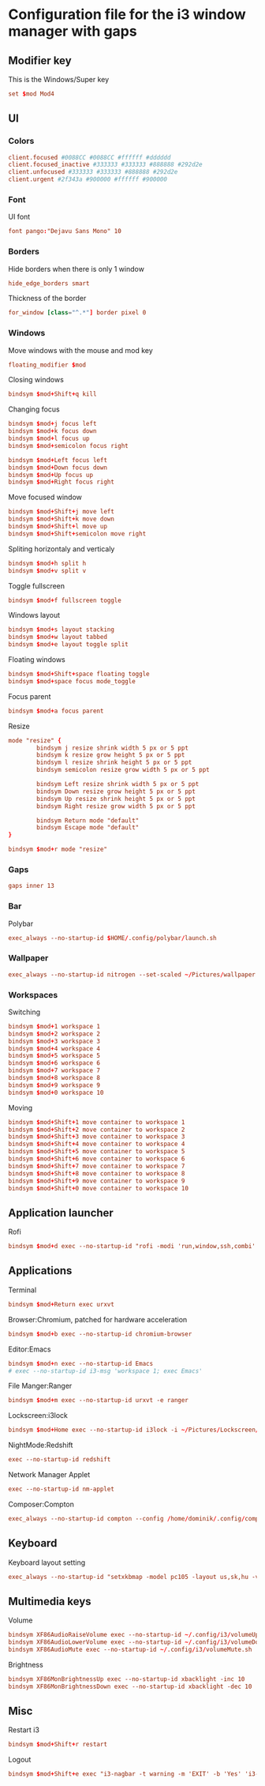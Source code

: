 * Configuration file for the i3 window manager with gaps

#+PROPERTY: header-args :tangle ./config

** Modifier key

   This is the Windows/Super key

#+BEGIN_SRC conf
set $mod Mod4
#+END_SRC

** UI
*** Colors

#+BEGIN_SRC conf
client.focused #0088CC #0088CC #ffffff #dddddd
client.focused_inactive #333333 #333333 #888888 #292d2e
client.unfocused #333333 #333333 #888888 #292d2e
client.urgent #2f343a #900000 #ffffff #900000
#+END_SRC

*** Font

    UI font

#+BEGIN_SRC conf
font pango:"Dejavu Sans Mono" 10
#+END_SRC

*** Borders

    Hide borders when there is only 1 window

#+BEGIN_SRC conf
hide_edge_borders smart
#+END_SRC

    Thickness of the border

#+BEGIN_SRC conf
for_window [class="^.*"] border pixel 0
#+END_SRC

*** Windows
    
    Move windows with the mouse and mod key

#+BEGIN_SRC conf
floating_modifier $mod
#+END_SRC

    Closing windows

#+BEGIN_SRC conf
bindsym $mod+Shift+q kill
#+END_SRC

    Changing focus

#+BEGIN_SRC conf
bindsym $mod+j focus left
bindsym $mod+k focus down
bindsym $mod+l focus up
bindsym $mod+semicolon focus right

bindsym $mod+Left focus left
bindsym $mod+Down focus down
bindsym $mod+Up focus up
bindsym $mod+Right focus right
#+END_SRC

    Move focused window

#+BEGIN_SRC conf
bindsym $mod+Shift+j move left
bindsym $mod+Shift+k move down
bindsym $mod+Shift+l move up
bindsym $mod+Shift+semicolon move right
#+END_SRC

    Spliting horizontaly and verticaly

#+BEGIN_SRC conf
bindsym $mod+h split h
bindsym $mod+v split v
#+END_SRC

    Toggle fullscreen

#+BEGIN_SRC conf
bindsym $mod+f fullscreen toggle
#+END_SRC

    Windows layout

#+BEGIN_SRC conf
bindsym $mod+s layout stacking
bindsym $mod+w layout tabbed
bindsym $mod+e layout toggle split
#+END_SRC

    Floating windows

#+BEGIN_SRC conf
bindsym $mod+Shift+space floating toggle
bindsym $mod+space focus mode_toggle
#+END_SRC

    Focus parent

#+BEGIN_SRC conf
bindsym $mod+a focus parent
#+END_SRC

    Resize

#+BEGIN_SRC conf
mode "resize" {
        bindsym j resize shrink width 5 px or 5 ppt
        bindsym k resize grow height 5 px or 5 ppt
        bindsym l resize shrink height 5 px or 5 ppt
        bindsym semicolon resize grow width 5 px or 5 ppt

        bindsym Left resize shrink width 5 px or 5 ppt
        bindsym Down resize grow height 5 px or 5 ppt
        bindsym Up resize shrink height 5 px or 5 ppt
        bindsym Right resize grow width 5 px or 5 ppt

        bindsym Return mode "default"
        bindsym Escape mode "default"
}

bindsym $mod+r mode "resize"
#+END_SRC

*** Gaps

#+BEGIN_SRC conf
gaps inner 13
#+END_SRC

*** Bar

    Polybar

#+BEGIN_SRC conf
exec_always --no-startup-id $HOME/.config/polybar/launch.sh
#+END_SRC

*** Wallpaper

#+BEGIN_SRC conf
exec_always --no-startup-id nitrogen --set-scaled ~/Pictures/wallpaper.jpg
#+END_SRC

*** Workspaces

   Switching

#+BEGIN_SRC conf
bindsym $mod+1 workspace 1
bindsym $mod+2 workspace 2
bindsym $mod+3 workspace 3
bindsym $mod+4 workspace 4
bindsym $mod+5 workspace 5
bindsym $mod+6 workspace 6
bindsym $mod+7 workspace 7
bindsym $mod+8 workspace 8
bindsym $mod+9 workspace 9
bindsym $mod+0 workspace 10
#+END_SRC

   Moving

#+BEGIN_SRC conf
bindsym $mod+Shift+1 move container to workspace 1
bindsym $mod+Shift+2 move container to workspace 2
bindsym $mod+Shift+3 move container to workspace 3
bindsym $mod+Shift+4 move container to workspace 4
bindsym $mod+Shift+5 move container to workspace 5
bindsym $mod+Shift+6 move container to workspace 6
bindsym $mod+Shift+7 move container to workspace 7
bindsym $mod+Shift+8 move container to workspace 8
bindsym $mod+Shift+9 move container to workspace 9
bindsym $mod+Shift+0 move container to workspace 10
#+END_SRC
   
** Application launcher
   Rofi
#+BEGIN_SRC conf
bindsym $mod+d exec --no-startup-id "rofi -modi 'run,window,ssh,combi' -show combi -threads 0 -bw 0 -hide-scrollbar -font 'Dejavu Sans Mono 16' -lines 20"
#+END_SRC

** Applications

   Terminal

#+BEGIN_SRC conf
bindsym $mod+Return exec urxvt
#+END_SRC

   Browser:Chromium, patched for hardware acceleration

#+BEGIN_SRC conf
bindsym $mod+b exec --no-startup-id chromium-browser
#+END_SRC

   Editor:Emacs

#+BEGIN_SRC conf
bindsym $mod+n exec --no-startup-id Emacs
# exec --no-startup-id i3-msg 'workspace 1; exec Emacs'
#+END_SRC

   File Manger:Ranger

#+BEGIN_SRC conf
bindsym $mod+m exec --no-startup-id urxvt -e ranger
#+END_SRC

   Lockscreen:i3lock

#+BEGIN_SRC conf
bindsym $mod+Home exec --no-startup-id i3lock -i ~/Pictures/Lockscreen/lock.png
#+END_SRC

   NightMode:Redshift

#+BEGIN_SRC conf
exec --no-startup-id redshift
#+END_SRC

   Network Manager Applet

#+BEGIN_SRC conf
exec --no-startup-id nm-applet
#+END_SRC

   Composer:Compton

#+BEGIN_SRC conf
exec_always --no-startup-id compton --config /home/dominik/.config/compton/compton.conf
#+END_SRC

** Keyboard

   Keyboard layout setting

#+BEGIN_SRC conf
exec_always --no-startup-id "setxkbmap -model pc105 -layout us,sk,hu -variant ,qwerty,qwerty -option grp:shifts_toggle,ctrl:nocaps"
#+END_SRC

** Multimedia keys

   Volume

#+BEGIN_SRC conf
bindsym XF86AudioRaiseVolume exec --no-startup-id ~/.config/i3/volumeUp.sh up
bindsym XF86AudioLowerVolume exec --no-startup-id ~/.config/i3/volumeDown.sh
bindsym XF86AudioMute exec --no-startup-id ~/.config/i3/volumeMute.sh
#+END_SRC

   Brightness

#+BEGIN_SRC conf
bindsym XF86MonBrightnessUp exec --no-startup-id xbacklight -inc 10
bindsym XF86MonBrightnessDown exec --no-startup-id xbacklight -dec 10
#+END_SRC

** Misc

   Restart i3

#+BEGIN_SRC conf
bindsym $mod+Shift+r restart
#+END_SRC

   Logout

#+BEGIN_SRC conf
bindsym $mod+Shift+e exec "i3-nagbar -t warning -m 'EXIT' -b 'Yes' 'i3-msg exit'"
#+END_SRC
